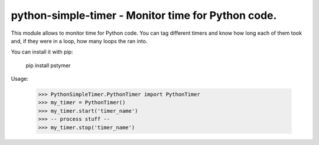 python-simple-timer - Monitor time for Python code.
========================================================

This module allows to monitor time for Python code.
You can tag different timers and know how long each of them took and, 
if they were in a loop, how many loops the ran into.


You can install it with pip:

    pip install pstymer

Usage:

    >>> PythonSimpleTimer.PythonTimer import PythonTimer
    >>> my_timer = PythonTimer()
    >>> my_timer.start('timer_name')
    >>> -- process stuff --
    >>> my_timer.stop('timer_name')